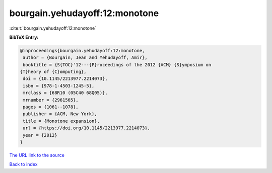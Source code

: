 bourgain.yehudayoff:12:monotone
===============================

:cite:t:`bourgain.yehudayoff:12:monotone`

**BibTeX Entry:**

.. code-block:: bibtex

   @inproceedings{bourgain.yehudayoff:12:monotone,
    author = {Bourgain, Jean and Yehudayoff, Amir},
    booktitle = {S{TOC}'12---{P}roceedings of the 2012 {ACM} {S}ymposium on
   {T}heory of {C}omputing},
    doi = {10.1145/2213977.2214073},
    isbn = {978-1-4503-1245-5},
    mrclass = {68R10 (05C40 68Q05)},
    mrnumber = {2961565},
    pages = {1061--1078},
    publisher = {ACM, New York},
    title = {Monotone expansion},
    url = {https://doi.org/10.1145/2213977.2214073},
    year = {2012}
   }

`The URL link to the source <ttps://doi.org/10.1145/2213977.2214073}>`__


`Back to index <../By-Cite-Keys.html>`__
